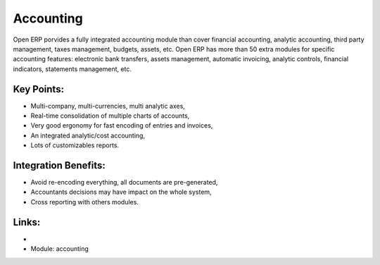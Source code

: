 
.. i18n: Accounting
.. i18n: ==========

Accounting
==========

.. i18n: Open ERP porvides a fully integrated accounting module than cover financial
.. i18n: accounting, analytic accounting, third party management, taxes management,
.. i18n: budgets, assets, etc. Open ERP has more than 50 extra modules for specific
.. i18n: accounting features: electronic bank transfers, assets management,
.. i18n: automatic invoicing, analytic controls, financial indicators, statements
.. i18n: management, etc.

Open ERP porvides a fully integrated accounting module than cover financial
accounting, analytic accounting, third party management, taxes management,
budgets, assets, etc. Open ERP has more than 50 extra modules for specific
accounting features: electronic bank transfers, assets management,
automatic invoicing, analytic controls, financial indicators, statements
management, etc.

.. i18n: .. raw:: html
.. i18n: 
.. i18n:     <a target="_blank" href="../images/accounting_screenshot.png"><img src="../images_small/accounting_screenshot.png" class="screenshot" /></a>
.. i18n:     
.. i18n: Key Points:
.. i18n: -----------

.. raw:: html

    <a target="_blank" href="../images/accounting_screenshot.png"><img src="../images_small/accounting_screenshot.png" class="screenshot" /></a>
    
Key Points:
-----------

.. i18n: * Multi-company, multi-currencies, multi analytic axes,
.. i18n: * Real-time consolidation of multiple charts of accounts,
.. i18n: * Very good ergonomy for fast encoding of entries and invoices,
.. i18n: * An integrated analytic/cost accounting,
.. i18n: * Lots of customizables reports.

* Multi-company, multi-currencies, multi analytic axes,
* Real-time consolidation of multiple charts of accounts,
* Very good ergonomy for fast encoding of entries and invoices,
* An integrated analytic/cost accounting,
* Lots of customizables reports.

.. i18n: Integration Benefits:
.. i18n: ---------------------

Integration Benefits:
---------------------

.. i18n: * Avoid re-encoding everything, all documents are pre-generated,
.. i18n: * Accountants decisions may have impact on the whole system,
.. i18n: * Cross reporting with others modules.

* Avoid re-encoding everything, all documents are pre-generated,
* Accountants decisions may have impact on the whole system,
* Cross reporting with others modules.

.. i18n: Links:
.. i18n: ------

Links:
------

.. i18n: *
.. i18n:   .. raw:: html
.. i18n:   
.. i18n:     <a target="_blank" href="http://demo.openerp.com:8080/login?user=admin&passwd=admin&db=accounting_en">Demonstration</a>
.. i18n: 
.. i18n: * Module: accounting

*
  .. raw:: html
  
    <a target="_blank" href="http://demo.openerp.com:8080/login?user=admin&passwd=admin&db=accounting_en">Demonstration</a>

* Module: accounting
